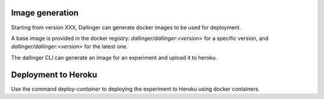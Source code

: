 Image generation
================

Starting from version XXX, Dallinger can generate docker images to be used for deployment.

A base image is provided in the docker registry: `dallinger/dallinger:<version>`
for a specific version, and `dallinger/dallinger:<version>` for the latest one.

The dallinger CLI can generate an image for an experiment and upload it to heroku.


Deployment to Heroku
====================

Use the command `deploy-container` to deploying the experiment to Heroku using docker containers.

